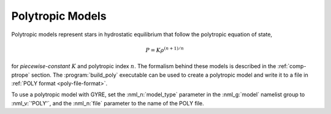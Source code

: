 .. _poly-models:

Polytropic Models
=================

Polytropic models represent stars in hydrostatic equilibrium that
follow the polytropic equation of state,

.. math::

   P = K \rho^{(n+1)/n}

for *piecewise-constant* :math:`K` and polytropic index :math:`n`. The
formalism behind these models is described in the :ref:`comp-ptrope`
section. The :program:`build_poly` executable can be used to create a
polytropic model and write it to a file in :ref:`POLY format
<poly-file-format>`.

To use a polytropic model with GYRE, set the :nml_n:`model_type`
parameter in the :nml_g:`model` namelist group to :nml_v:`'POLY'`,
and the :nml_n:`file` parameter to the name of the POLY file.


